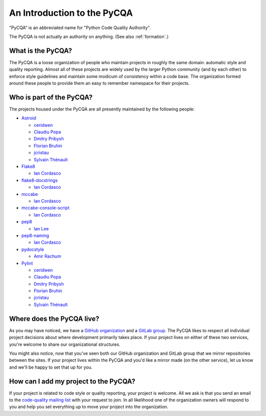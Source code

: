==============================
 An Introduction to the PyCQA
==============================

"PyCQA" is an abbreviated name for "Python Code Quality Authority".

The PyCQA is not actually an authority on anything. (See also
:ref:`formation`.)


What is the PyCQA?
==================

The PyCQA is a loose organization of people who maintain projects in roughly
the same domain: automatic style and quality reporting. Almost all of these
projects are widely used by the larger Python community (and by each other)
to enforce style guidelines and maintain some modicum of consistency within
a code base. The organization formed around these people to provide them an
easy to remember namespace for their projects.


Who is part of the PyCQA?
=========================

The projects housed
under the PyCQA are all presently maintained by the following people:

- `Astroid <https://github.com/pycqa/astroid>`_

  * `ceridwen <https://github.com/ceridwen>`_

  * `Claudiu Popa <https://github.com/PCManticore>`_

  * `Dmitry Pribysh <https://github.com/dmand>`_

  * `Florian Bruhin <https://github.com/The-Compiler>`_

  * `jcristau <https://github.com/jcristau>`_

  * `Sylvain Thénault <https://github.com/sthenault>`_

- `Flake8 <https://gitlab.com/pycqa/flake8>`_

  * `Ian Cordasco <https://github.com/sigmavirus24>`_

- `flake8-docstrings <https://gitlab.com/pycqa/flake8-docstrings>`_

  * `Ian Cordasco <https://github.com/sigmavirus24>`_

- `mccabe <https://github.com/pycqa/mccabe>`_

  * `Ian Cordasco <https://github.com/sigmavirus24>`_

- `mccabe-console-script <https://gitlab.com/pycqa/mccabe-console-script>`_

  * `Ian Cordasco <https://github.com/sigmavirus24>`_

- `pep8 <https://github.com/PyCQA/pep8>`_

  * `Ian Lee <https://github.com/IanLee1521>`_

- `pep8-naming <https://github.com/PyCQA/pep8-naming>`_

  * `Ian Cordasco <https://github.com/sigmavirus24>`_

- `pydocstyle <https://github.com/PyCQA/pydocstyle>`_

  * `Amir Rachum <https://github.com/orgs/PyCQA/people/Nurdok>`_

- `Pylint <https://github.com/pycqa/pylint>`_

  * `ceridwen <https://github.com/ceridwen>`_

  * `Claudiu Popa <https://github.com/PCManticore>`_

  * `Dmitry Pribysh <https://github.com/dmand>`_

  * `Florian Bruhin <https://github.com/The-Compiler>`_

  * `jcristau <https://github.com/jcristau>`_

  * `Sylvain Thénault <https://github.com/sthenault>`_


Where does the PyCQA live?
==========================

As you may have noticed, we have a `GitHub organization
<https://github.com/pycqa>`_ and a `GitLab group
<https://gitlab.com/groups/pycqa>`_. The PyCQA likes to respect all individual
project decisions about where development primarily takes place. If your
project lives on either of these two services, you're welcome to share our
organizational structures.

You might also notice, now that you've seen both our GitHub organization and
GitLab group that we mirror repositories between the sites. If your project
lives within the PyCQA and you'd like a mirror made (on the other service),
let us know and we'll be happy to set that up for you.


How can I add my project to the PyCQA?
======================================

If your project is related to code style or quality reporting, your
project is welcome. All we ask is that you send an email to the `code-quality
mailing list <https://mail.python.org/mailman/listinfo/code-quality>`_ with
your request to join. In all likelihood one of the organization owners will
respond to you and help you set everything up to move your project into the
organization.
